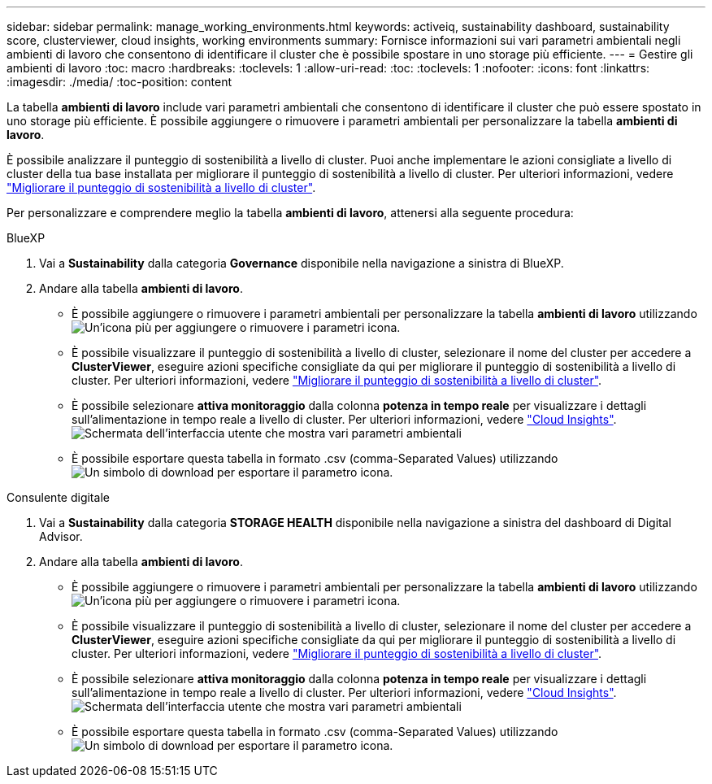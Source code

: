 ---
sidebar: sidebar 
permalink: manage_working_environments.html 
keywords: activeiq, sustainability dashboard, sustainability score, clusterviewer, cloud insights, working environments 
summary: Fornisce informazioni sui vari parametri ambientali negli ambienti di lavoro che consentono di identificare il cluster che è possibile spostare in uno storage più efficiente. 
---
= Gestire gli ambienti di lavoro
:toc: macro
:hardbreaks:
:toclevels: 1
:allow-uri-read: 
:toc: 
:toclevels: 1
:nofooter: 
:icons: font
:linkattrs: 
:imagesdir: ./media/
:toc-position: content


[role="lead"]
La tabella *ambienti di lavoro* include vari parametri ambientali che consentono di identificare il cluster che può essere spostato in uno storage più efficiente. È possibile aggiungere o rimuovere i parametri ambientali per personalizzare la tabella *ambienti di lavoro*.

È possibile analizzare il punteggio di sostenibilità a livello di cluster. Puoi anche implementare le azioni consigliate a livello di cluster della tua base installata per migliorare il punteggio di sostenibilità a livello di cluster. Per ulteriori informazioni, vedere link:improve_sustainability_score.html["Migliorare il punteggio di sostenibilità a livello di cluster"].

Per personalizzare e comprendere meglio la tabella *ambienti di lavoro*, attenersi alla seguente procedura:

[role="tabbed-block"]
====
.BlueXP
--
. Vai a *Sustainability* dalla categoria *Governance* disponibile nella navigazione a sinistra di BlueXP.
. Andare alla tabella *ambienti di lavoro*.
+
** È possibile aggiungere o rimuovere i parametri ambientali per personalizzare la tabella *ambienti di lavoro* utilizzando image:add_icon.png["Un'icona più per aggiungere o rimuovere i parametri"] icona.
** È possibile visualizzare il punteggio di sostenibilità a livello di cluster, selezionare il nome del cluster per accedere a *ClusterViewer*, eseguire azioni specifiche consigliate da qui per migliorare il punteggio di sostenibilità a livello di cluster. Per ulteriori informazioni, vedere link:improve_sustainability_score.html["Migliorare il punteggio di sostenibilità a livello di cluster"].
** È possibile selezionare *attiva monitoraggio* dalla colonna *potenza in tempo reale* per visualizzare i dettagli sull'alimentazione in tempo reale a livello di cluster. Per ulteriori informazioni, vedere link:https://docs.netapp.com/us-en/cloudinsights/task_getting_started_with_cloud_insights.html["Cloud Insights"^].
  +
image:working_environments.png["Schermata dell'interfaccia utente che mostra vari parametri ambientali"]
** È possibile esportare questa tabella in formato .csv (comma-Separated Values) utilizzando image:download_icon.png["Un simbolo di download per esportare il parametro"] icona.




--
.Consulente digitale
--
. Vai a *Sustainability* dalla categoria *STORAGE HEALTH* disponibile nella navigazione a sinistra del dashboard di Digital Advisor.
. Andare alla tabella *ambienti di lavoro*.
+
** È possibile aggiungere o rimuovere i parametri ambientali per personalizzare la tabella *ambienti di lavoro* utilizzando image:add_icon.png["Un'icona più per aggiungere o rimuovere i parametri"] icona.
** È possibile visualizzare il punteggio di sostenibilità a livello di cluster, selezionare il nome del cluster per accedere a *ClusterViewer*, eseguire azioni specifiche consigliate da qui per migliorare il punteggio di sostenibilità a livello di cluster. Per ulteriori informazioni, vedere link:improve_sustainability_score.html["Migliorare il punteggio di sostenibilità a livello di cluster"].
** È possibile selezionare *attiva monitoraggio* dalla colonna *potenza in tempo reale* per visualizzare i dettagli sull'alimentazione in tempo reale a livello di cluster. Per ulteriori informazioni, vedere link:https://docs.netapp.com/us-en/cloudinsights/task_getting_started_with_cloud_insights.html["Cloud Insights"^].
  +
image:working_environments.png["Schermata dell'interfaccia utente che mostra vari parametri ambientali"]
** È possibile esportare questa tabella in formato .csv (comma-Separated Values) utilizzando image:download_icon.png["Un simbolo di download per esportare il parametro"] icona.




--
====